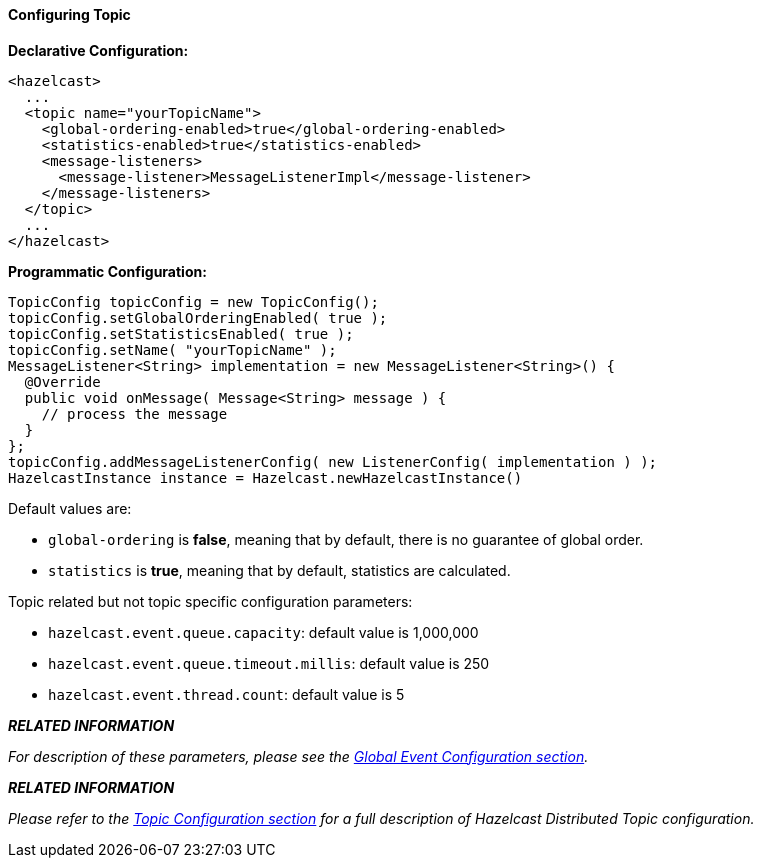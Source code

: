 


[[configuring-topic]]
==== Configuring Topic

*Declarative Configuration:*

```xml
<hazelcast>
  ...
  <topic name="yourTopicName">
    <global-ordering-enabled>true</global-ordering-enabled>
    <statistics-enabled>true</statistics-enabled>
    <message-listeners>
      <message-listener>MessageListenerImpl</message-listener>
    </message-listeners>
  </topic>
  ...
</hazelcast>
```

*Programmatic Configuration:*

```java
TopicConfig topicConfig = new TopicConfig();
topicConfig.setGlobalOrderingEnabled( true );
topicConfig.setStatisticsEnabled( true );
topicConfig.setName( "yourTopicName" );
MessageListener<String> implementation = new MessageListener<String>() {
  @Override
  public void onMessage( Message<String> message ) {
    // process the message
  }
};
topicConfig.addMessageListenerConfig( new ListenerConfig( implementation ) );
HazelcastInstance instance = Hazelcast.newHazelcastInstance()
```

Default values are:

* `global-ordering` is *false*, meaning that by default, there is no guarantee of global order.
* `statistics` is *true*, meaning that by default, statistics are calculated.

Topic related but not topic specific configuration parameters:

* `hazelcast.event.queue.capacity`: default value is 1,000,000
* `hazelcast.event.queue.timeout.millis`: default value is 250
* `hazelcast.event.thread.count`: default value is 5
   

*_RELATED INFORMATION_* 

_For description of these parameters, please see the <<global-event-configuration, Global Event Configuration section>>._



*_RELATED INFORMATION_*

_Please refer to the <<topic-configuration, Topic Configuration section>> for a full description of Hazelcast Distributed Topic configuration._



